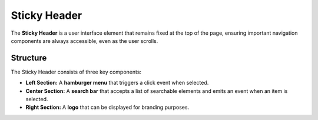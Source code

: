 Sticky Header
=============
The **Sticky Header** is a user interface element that remains fixed at the top of the page, ensuring important navigation components are always accessible, even as the user scrolls.

Structure
---------

The Sticky Header consists of three key components:

- **Left Section:** A **hamburger menu** that triggers a click event when selected.
- **Center Section:** A **search bar** that accepts a list of searchable elements and emits an event when an item is selected.
- **Right Section:** A **logo** that can be displayed for branding purposes.

.. js:autoclass:: Sticky_Header
   :members: